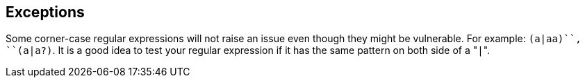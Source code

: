 == Exceptions

Some corner-case regular expressions will not raise an issue even though they might be vulnerable. For example: ``(a|aa)+``, ``(a|a?)+``.
It is a good idea to test your regular expression if it has the same pattern on both side of a \"``|``".
